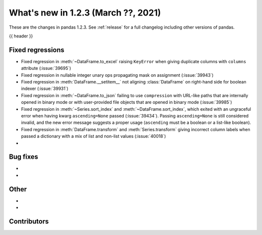 .. _whatsnew_123:

What's new in 1.2.3 (March ??, 2021)
------------------------------------

These are the changes in pandas 1.2.3. See :ref:`release` for a full changelog
including other versions of pandas.

{{ header }}

.. ---------------------------------------------------------------------------

.. _whatsnew_123.regressions:

Fixed regressions
~~~~~~~~~~~~~~~~~

- Fixed regression in :meth:`~DataFrame.to_excel` raising ``KeyError`` when giving duplicate columns with ``columns`` attribute (:issue:`39695`)
- Fixed regression in nullable integer unary ops propagating mask on assignment (:issue:`39943`)
- Fixed regression in :meth:`DataFrame.__setitem__` not aligning :class:`DataFrame` on right-hand side for boolean indexer (:issue:`39931`)
- Fixed regression in :meth:`~DataFrame.to_json` failing to use ``compression`` with URL-like paths that are internally opened in binary mode or with user-provided file objects that are opened in binary mode (:issue:`39985`)
- Fixed regression in :meth:`~Series.sort_index` and :meth:`~DataFrame.sort_index`,
  which exited with an ungraceful error when having kwarg ``ascending=None`` passed (:issue:`39434`).
  Passing ``ascending=None`` is still considered invalid,
  and the new error message suggests a proper usage
  (``ascending`` must be a boolean or a list-like boolean).
- Fixed regression in :meth:`DataFrame.transform` and :meth:`Series.transform` giving incorrect column labels when passed a dictionary with a mix of list and non-list values (:issue:`40018`)
-

.. ---------------------------------------------------------------------------

.. _whatsnew_123.bug_fixes:

Bug fixes
~~~~~~~~~

-
-

.. ---------------------------------------------------------------------------

.. _whatsnew_123.other:

Other
~~~~~

-
-

.. ---------------------------------------------------------------------------

.. _whatsnew_123.contributors:

Contributors
~~~~~~~~~~~~

.. contributors:: v1.2.2..v1.2.3|HEAD
